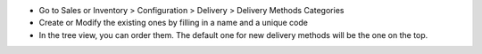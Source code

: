 * Go to Sales or Inventory > Configuration > Delivery >
  Delivery Methods Categories
* Create or Modify the existing ones by filling in a name and a unique code
* In the tree view, you can order them. The default one for new delivery
  methods will be the one on the top.
